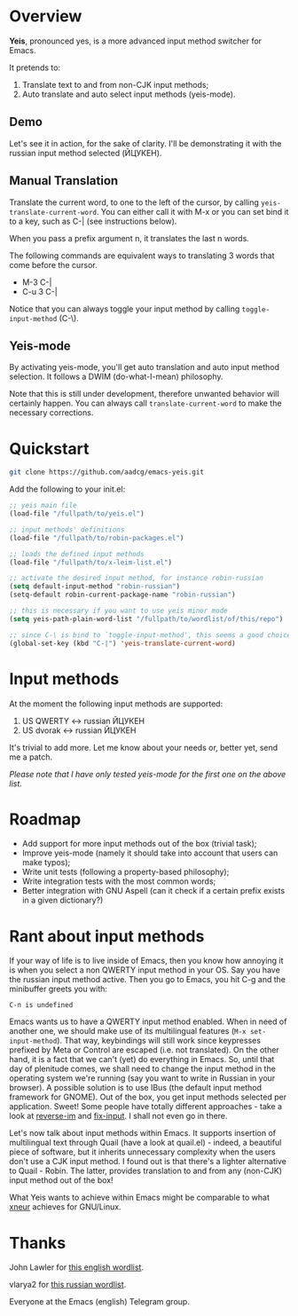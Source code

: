 * Overview

*Yeis*, pronounced yes, is a more advanced input method switcher for Emacs.

It pretends to:

1) Translate text to and from non-CJK input methods;
2) Auto translate and auto select input methods (yeis-mode).

** Demo

Let's see it in action, for the sake of clarity. I'll be demonstrating it with
the russian input method selected (ЙЦУКЕН).

** Manual Translation

Translate the current word, to one to the left of the cursor, by calling
=yeis-translate-current-word=. You can either call it with M-x or you can set bind it
to a key, such as C-| (see instructions below).

When you pass a prefix argument n, it translates the last n words.

The following commands are equivalent ways to translating 3 words that come
before the cursor.

- M-3 C-|
- C-u 3 C-|

Notice that you can always toggle your input method by calling
=toggle-input-method= (C-\).

[[file:screenshots/screenshot_manual.gif]]

** Yeis-mode

By activating yeis-mode, you'll get auto translation and auto input method
selection. It follows a DWIM (do-what-I-mean) philosophy.

Note that this is still under development, therefore unwanted behavior will
certainly happen. You can always call =translate-current-word= to make the
necessary corrections.

[[file:screenshots/screenshot_yeismode.gif]]

* Quickstart

#+begin_src sh
git clone https://github.com/aadcg/emacs-yeis.git
#+end_src

Add the following to your init.el:

#+begin_src emacs-lisp
  ;; yeis main file
  (load-file "/fullpath/to/yeis.el")

  ;; input methods' definitions
  (load-file "/fullpath/to/robin-packages.el")

  ;; loads the defined input methods
  (load-file "/fullpath/to/x-leim-list.el")

  ;; activate the desired input method, for instance robin-russian
  (setq default-input-method "robin-russian")
  (setq-default robin-current-package-name "robin-russian")

  ;; this is necessary if you want to use yeis minor mode
  (setq yeis-path-plain-word-list "/fullpath/to/wordlist/of/this/repo")

  ;; since C-\ is bind to `toggle-input-method', this seems a good choice
  (global-set-key (kbd "C-|") 'yeis-translate-current-word)
#+end_src

* Input methods

At the moment the following input methods are supported:

1) US QWERTY <-> russian ЙЦУКЕН
2) US dvorak <-> russian ЙЦУКЕН

It's trivial to add more. Let me know about your needs or, better yet, send me a
patch.

/Please note that I have only tested yeis-mode for the first one on the above
list./

* Roadmap

- Add support for more input methods out of the box (trivial task);
- Improve yeis-mode (namely it should take into account that users can make
  typos);
- Write unit tests (following a property-based philosophy);
- Write integration tests with the most common words;
- Better integration with GNU Aspell (can it check if a certain prefix exists in a
  given dictionary?)

* Rant about input methods

If your way of life is to live inside of Emacs, then you know how annoying it is
when you select a non QWERTY input method in your OS. Say you have the russian
input method active. Then you go to Emacs, you hit C-g and the minibuffer greets
you with:

=C-п is undefined=

Emacs wants us to have a QWERTY input method enabled. When in need of another
one, we should make use of its multilingual features (=M-x set-input-method=).
That way, keybindings will still work since keypresses prefixed by Meta or
Control are escaped (i.e. not translated). On the other hand, it is a fact that
we can't (yet) do everything in Emacs. So, until that day of plenitude comes, we
shall need to change the input method in the operating system we're running (say
you want to write in Russian in your browser). A possible solution is to use
IBus (the default input method framework for GNOME). Out of the box, you get
input methods selected per application. Sweet! Some people have totally
different approaches - take a look at [[https://github.com/a13/reverse-im.el][reverse-im]] and [[https://github.com/mrkkrp/fix-input][fix-input]]. I shall not even
go in there.

Let's now talk about input methods within Emacs. It supports insertion of
multilingual text through Quail (have a look at quail.el) - indeed, a beautiful
piece of software, but it inherits unnecessary complexity when the users don't
use a CJK input method. I found out is that there's a lighter alternative to
Quail - Robin. The latter, provides translation to and from any (non-CJK) input
method out of the box!

What Yeis wants to achieve within Emacs might be comparable to what [[https://xneur.ru][xneur]]
achieves for GNU/Linux.

* Thanks

John Lawler for [[http://www-personal.umich.edu/~jlawler/wordlist.html][this english wordlist]].

vlarya2 for [[https://pen4pals.com/en/10000-most-common-russian-words-spreadsheet][this russian wordlist]].

Everyone at the Emacs (english) Telegram group.
